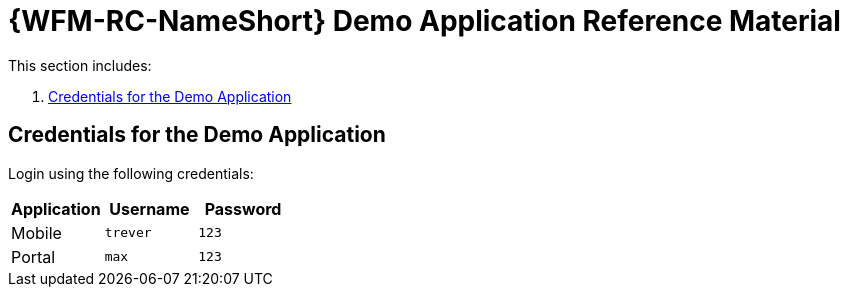 [id='ref-demo-app-{chapter}']
= {WFM-RC-NameShort} Demo Application Reference Material

This section includes:

. xref:credentials-for-the-demo-application-{chapter}[Credentials for the Demo Application]

[id='credentials-for-the-demo-application-{chapter}']
== Credentials for the Demo Application

Login using the following credentials:

|===
|Application |Username |Password

|Mobile
|`trever`
|`123`

|Portal
|`max`
|`123`
|===
